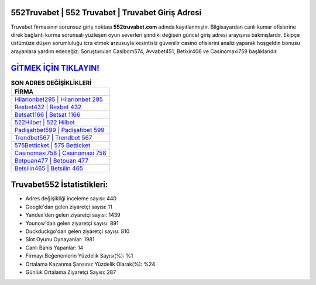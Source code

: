 ﻿552Truvabet | 552 Truvabet | Truvabet Giriş Adresi
===================================

.. image:: images/truvabet-giris.jpg
   :width: 600
   
Truvabet firmasının sorunsuz giriş noktası **552truvabet.com** adında kayıtlanmıştır. Bilgisayardan canlı kumar ofislerine direk bağlantı kurma sorunsalı yüzleşen oyun severleri şimdiki değişen güncel giriş adresi arayışına bakmışlardır. Ekipçe üstümüze düşen sorumluluğu icra etmek arzusuyla kesintisiz güvenilir casino ofislerini analiz yaparak hoşgeldin bonusu arayanlara yardım edeceğiz. Soruşturulan Casibom574, Avvabet451, Betixir406 ve Casinomaxi759 başlıklarıdır.

`GİTMEK İÇİN TIKLAYIN! <https://uclck.me/gonow>`_
==============

.. list-table:: **SON ADRES DEĞİŞİKLİKLERİ**
   :widths: 100
   :header-rows: 1

   * - FİRMA
   * - `Hilarionbet295 | Hilarionbet 295 <hilarionbet295-hilarionbet-295-hilarionbet-giris-adresi.html>`_
   * - `Rexbet432 | Rexbet 432 <rexbet432-rexbet-432-rexbet-giris-adresi.html>`_
   * - `Betsat1166 | Betsat 1166 <betsat1166-betsat-1166-betsat-giris-adresi.html>`_	 
   * - `522Hilbet | 522 Hilbet <522hilbet-522-hilbet-hilbet-giris-adresi.html>`_	 
   * - `Padişahbet599 | Padişahbet 599 <padisahbet599-padisahbet-599-padisahbet-giris-adresi.html>`_ 
   * - `Trendbet567 | Trendbet 567 <trendbet567-trendbet-567-trendbet-giris-adresi.html>`_
   * - `575Betticket | 575 Betticket <575betticket-575-betticket-betticket-giris-adresi.html>`_	 
   * - `Casinomaxi758 | Casinomaxi 758 <casinomaxi758-casinomaxi-758-casinomaxi-giris-adresi.html>`_
   * - `Betpuan477 | Betpuan 477 <betpuan477-betpuan-477-betpuan-giris-adresi.html>`_
   * - `Betsilin465 | Betsilin 465 <betsilin465-betsilin-465-betsilin-giris-adresi.html>`_
	 
Truvabet552 İstatistikleri:
===================================	 
* Adres değişikliği inceleme sayısı: 440
* Google'dan gelen ziyaretçi sayısı: 11
* Yandex'den gelen ziyaretçi sayısı: 1439
* Younow'dan gelen ziyaretçi sayısı: 891
* Duckduckgo'dan gelen ziyaretçi sayısı: 810
* Slot Oyunu Oynayanlar: 1981
* Canlı Bahis Yapanlar: 14
* Firmayı Beğenenlerin Yüzdelik Sayısı(%): %1
* Ortalama Kazanma Şansınız Yüzdelik Olarak(%): %24
* Günlük Ortalama Ziyaretçi Sayısı: 287

